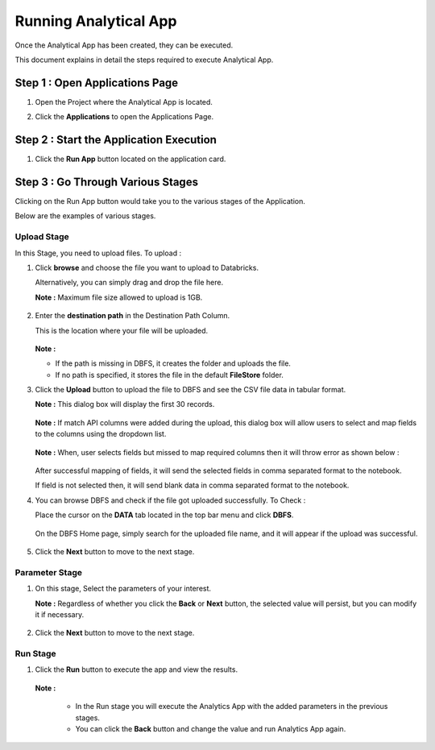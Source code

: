 Running Analytical App
==========

Once the Analytical App has been created, they can be executed.

This document explains in detail the steps required to execute Analytical App.

Step 1 : Open Applications Page
----------

#. Open the Project where the Analytical App is located.
#. Click the **Applications** to open the Applications Page.

    .. figure:: ../../_assets/web-app/run-app/app-page.png
       :alt: web-app
       :width: 65%

Step 2 : Start the Application Execution
----------

#. Click the **Run App** button located on the application card.

     .. figure:: ../../_assets/web-app/run-app/play-run-option.png
        :alt: web-app
        :width: 65%
   
Step 3 : Go Through Various Stages
-------------

Clicking on the Run App button would take you to the various stages of the Application.

Below are the examples of various stages.

Upload Stage
+++++

In this Stage, you need to upload files. To upload :

#. Click **browse** and choose the file you want to upload to Databricks.

   Alternatively, you can simply drag and drop the file here.

   **Note :** Maximum file size allowed to upload is 1GB. 

      .. figure:: ../../_assets/web-app/run-app/run-stages.png
         :alt: web-app
         :width: 65%

#. Enter the **destination path** in the Destination Path Column.

   This is the location where your file will be uploaded.

      .. figure:: ../../_assets/web-app/run-app/upload-file.png
         :alt: web-app
         :width: 65%

   **Note :** 
   
   * If the path is missing in DBFS, it creates the folder and uploads the file. 

   * If no path is specified, it stores the file in the default **FileStore** folder.


#. Click the **Upload** button to upload the file to DBFS and see the CSV file data in tabular format. 

   **Note :** This dialog box will display the first 30 records.

       .. figure:: ../../_assets/web-app/run-app/file-info.png
          :alt: web-app
          :width: 65%

   **Note :** If match API columns were added during the upload, this dialog box will allow users to select and map fields to the columns using the dropdown list.

       .. figure:: ../../_assets/web-app/run-app/select-field.png
          :alt: web-app
          :width: 65%

   **Note :** When, user selects fields but missed to map required columns then it will throw error as shown below :


       .. figure:: ../../_assets/web-app/run-app/error-notification.png
          :alt: web-app
          :width: 65%

   After successful mapping of fields, it will send the selected fields in comma separated format to the notebook.

   If field is not selected then, it will send blank data in comma separated format to the notebook.

#. You can browse DBFS and check if the file got uploaded successfully. To Check :
    
   Place the cursor on the **DATA** tab located in the top bar menu and click **DBFS**.

        .. figure:: ../../_assets/web-app/run-app/dbfs.png
           :alt: web-app
           :width: 65%

   On the DBFS Home page, simply search for the uploaded file name, and it will appear if the upload was successful.

        .. figure:: ../../_assets/web-app/run-app/search-file.png
           :alt: web-app
           :width: 65%
   
#. Click the **Next** button to move to the next stage.


Parameter Stage
+++++++

#. On this stage, Select the parameters of your interest.

   **Note :** Regardless of whether you click the **Back** or **Next** button, the selected value will persist, but you can modify it if necessary.

        .. figure:: ../../_assets/web-app/run-app/parameter-stage.png
           :alt: web-app
           :width: 65%
  

#. Click the **Next** button to move to the next stage.


Run Stage
+++++

#. Click the **Run** button to execute the app and view the results.

        .. figure:: ../../_assets/web-app/run-app/execute.png
           :alt: web-app
           :width: 65%

   **Note :**

     * In the Run stage you will execute the Analytics App with the added parameters in the previous stages.

     * You can click the **Back** button and change the value and run Analytics App again.

    





  

   


   












